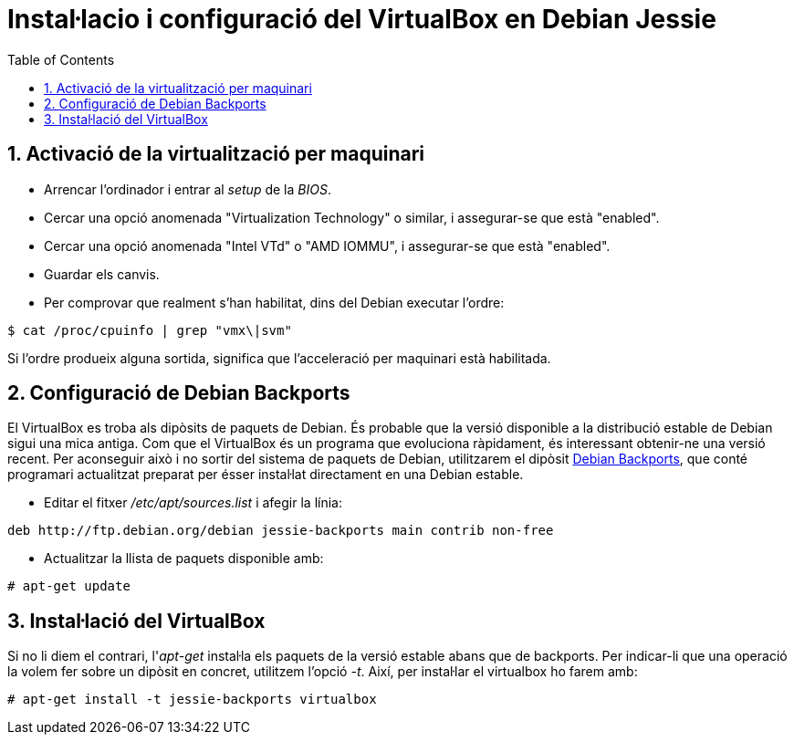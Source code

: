 = Instal·lacio i configuració del VirtualBox en Debian Jessie
:doctype: article
:encoding: utf-8
:lang: ca
:toc: left
:toclevels: 3
:numbered:
:teacher:

== Activació de la virtualització per maquinari

- Arrencar l'ordinador i entrar al _setup_ de la _BIOS_.
- Cercar una opció anomenada "Virtualization Technology" o similar, i
assegurar-se que està "enabled".
- Cercar una opció anomenada "Intel VTd" o "AMD IOMMU", i assegurar-se que
està "enabled".
- Guardar els canvis.
- Per comprovar que realment s'han habilitat, dins del Debian executar l'ordre:

[source,bash]
----
$ cat /proc/cpuinfo | grep "vmx\|svm"
----

Si l'ordre produeix alguna sortida, significa que l'acceleració per maquinari
està habilitada.

== Configuració de Debian Backports

El VirtualBox es troba als dipòsits de paquets de Debian. És probable que la
versió disponible a la distribució estable de Debian sigui una mica antiga.
Com que el VirtualBox és un programa que evoluciona ràpidament, és interessant
obtenir-ne una versió recent. Per aconseguir això i no sortir del sistema de
paquets de Debian, utilitzarem el dipòsit
https://backports.debian.org/[Debian Backports], que conté programari
actualitzat preparat per ésser instal·lat directament en una Debian estable.

- Editar el fitxer _/etc/apt/sources.list_ i afegir la línia:

----
deb http://ftp.debian.org/debian jessie-backports main contrib non-free
----

- Actualitzar la llista de paquets disponible amb:

----
# apt-get update
----

== Instal·lació del VirtualBox

Si no li diem el contrari, l'_apt-get_ instal·la els paquets de la versió
estable abans que de backports. Per indicar-li que una operació la volem
fer sobre un dipòsit en concret, utilitzem l'opció _-t_. Així, per instal·lar
el virtualbox ho farem amb:

----
# apt-get install -t jessie-backports virtualbox
----
